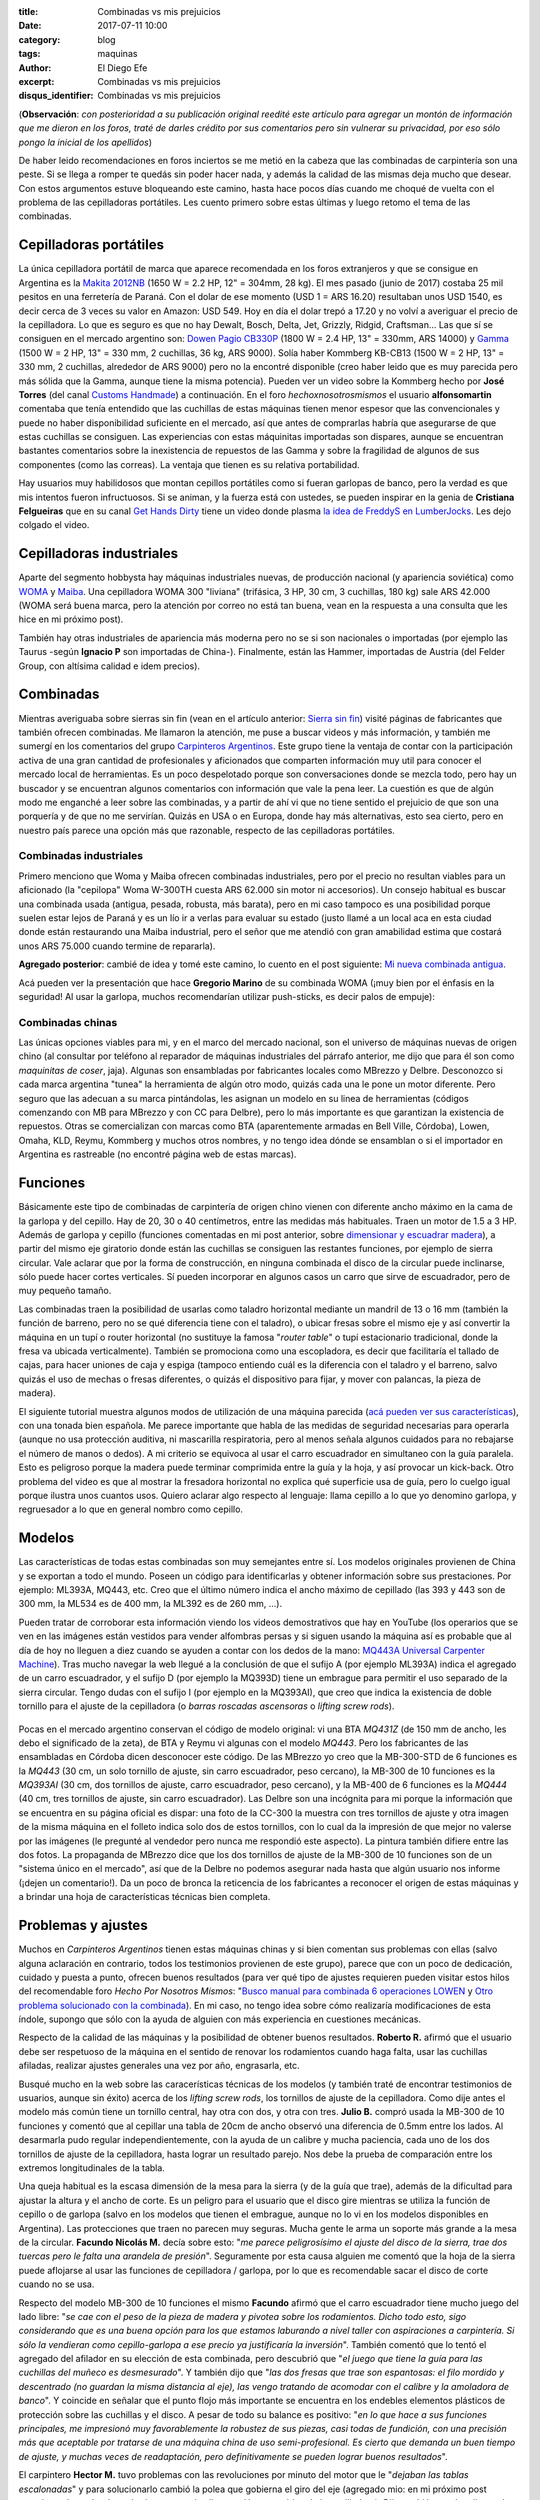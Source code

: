 
:title: Combinadas vs mis prejuicios
:date: 2017-07-11 10:00
:category: blog
:tags: maquinas
:author: El Diego Efe
:excerpt: Combinadas vs mis prejuicios
:disqus_identifier: Combinadas vs mis prejuicios

                    
(**Observación**: *con posterioridad a su publicación original reedité este
artículo para agregar un montón de información que me dieron en los foros, traté
de darles crédito por sus comentarios pero sin vulnerar su privacidad, por eso
sólo pongo la inicial de los apellidos*)

De haber leido recomendaciones en foros inciertos se me metió en la cabeza que
las combinadas de carpintería son una peste. Si se llega a romper te quedás sin
poder hacer nada, y además la calidad de las mismas deja mucho que desear. Con
estos argumentos estuve bloqueando este camino, hasta hace pocos días cuando me
choqué de vuelta con el problema de las cepilladoras portátiles. Les cuento
primero sobre estas últimas y luego retomo el tema de las combinadas.

Cepilladoras portátiles
-----------------------

La única cepilladora portátil de marca que aparece recomendada en los foros
extranjeros y que se consigue en Argentina es la `Makita 2012NB`_ (1650 W = 2.2
HP, 12" = 304mm, 28 kg). El mes pasado (junio de 2017) costaba 25 mil pesitos en
una ferretería de Paraná. Con el dolar de ese momento (USD 1 = ARS 16.20)
resultaban unos USD 1540, es decir cerca de 3 veces su valor en Amazon: USD 549.
Hoy en día el dolar trepó a 17.20 y no volví a averiguar el precio de la
cepilladora. Lo que es seguro es que no hay Dewalt, Bosch, Delta, Jet, Grizzly,
Ridgid, Craftsman... Las que sí se consiguen en el mercado argentino son: `Dowen
Pagio CB330P`_ (1800 W = 2.4 HP, 13" = 330mm, ARS 14000) y `Gamma`_ (1500 W = 2
HP, 13" = 330 mm, 2 cuchillas, 36 kg, ARS 9000). Solía haber Kommberg KB-CB13
(1500 W = 2 HP, 13" = 330 mm, 2 cuchillas, alrededor de ARS 9000) pero no la
encontré disponible (creo haber leido que es muy parecida pero más sólida que la
Gamma, aunque tiene la misma potencia). Pueden ver un video sobre la Kommberg
hecho por **José Torres** (del canal `Customs Handmade`_) a continuación. En el
foro *hechoxnosotrosmismos* el usuario **alfonsomartin** comentaba que tenía
entendido que las cuchillas de estas máquinas tienen menor espesor que las
convencionales y puede no haber disponibilidad suficiente en el mercado, así que
antes de comprarlas habría que asegurarse de que estas cuchillas se consiguen. Las
experiencias con estas máquinitas importadas son dispares, aunque se encuentran
bastantes comentarios sobre la inexistencia de repuestos de las Gamma y sobre la
fragilidad de algunos de sus componentes (como las correas). La ventaja que
tienen es su relativa portabilidad.

.. youtube:: mjVwCas1D7A
            :height: 315
            :width: 560

.. _Gamma: http://www.gammaherramientas.com.ar/productos/herramientas-de-banco_22/cepilladora_428
.. _Customs Handmade: https://www.youtube.com/channel/UC5r4Wd8x8oz6SzWD5fPvgdQ
.. _Makita 2012NB: http://makitalatinamerica.com/2012NB.html
.. _Dowen Pagio CB330P: http://www.dowenpagioweb.com.ar/producto/cepilladora-de-banco-portatil-330-mm-13/

Hay usuarios muy habilidosos que montan cepillos portátiles como si fueran
garlopas de banco, pero la verdad es que mis intentos fueron infructuosos. Si se
animan, y la fuerza está con ustedes, se pueden inspirar en la genia de
**Cristiana Felgueiras** que en su canal `Get Hands Dirty`_ tiene un video donde
plasma `la idea de FreddyS en LumberJocks`_. Les dejo colgado el video.

.. youtube:: EEkWZofao00
            :height: 315
            :width: 560

.. _la idea de FreddyS en LumberJocks: http://lumberjocks.com/projects/45954
.. _Get Hands Dirty: https://www.youtube.com/channel/UCETeXD_3awsQv-9rSdCYXQQ

Cepilladoras industriales
-------------------------

Aparte del segmento hobbysta hay máquinas industriales nuevas, de producción
nacional (y apariencia soviética) como `WOMA`_ y `Maiba`_. Una cepilladora WOMA
300 "liviana" (trifásica, 3 HP, 30 cm, 3 cuchillas, 180 kg) sale ARS 42.000
(WOMA será buena marca, pero la atención por correo no está tan buena, vean en
la respuesta a una consulta que les hice en mi próximo post).

También hay otras industriales de apariencia más moderna pero no se si son
nacionales o importadas (por ejemplo las Taurus -según **Ignacio P** son
importadas de China-). Finalmente, están las Hammer, importadas de Austria (del
Felder Group, con altísima calidad e idem precios).

Combinadas
----------

Mientras averiguaba sobre sierras sin fin (vean en el artículo anterior: `Sierra
sin fin`_) visité páginas de fabricantes que también ofrecen combinadas. Me
llamaron la atención, me puse a buscar videos y más información, y también me
sumergí en los comentarios del grupo `Carpinteros Argentinos`_. Este grupo tiene
la ventaja de contar con la participación activa de una gran cantidad de
profesionales y aficionados que comparten información muy util para conocer el
mercado local de herramientas. Es un poco despelotado porque son conversaciones
donde se mezcla todo, pero hay un buscador y se encuentran algunos comentarios
con información que vale la pena leer. La cuestión es que de algún modo me
enganché a leer sobre las combinadas, y a partir de ahí vi que no tiene sentido
el prejuicio de que son una porquería y de que no me servirían. Quizás en USA o
en Europa, donde hay más alternativas, esto sea cierto, pero en nuestro país
parece una opción más que razonable, respecto de las cepilladoras portátiles.

.. _Sierra sin fin: |filename|/2017-07-05-sierra-sin-fin.rst

Combinadas industriales
=======================

Primero menciono que Woma y Maiba ofrecen combinadas industriales, pero por el
precio no resultan viables para un aficionado (la "cepilopa" Woma W-300TH cuesta
ARS 62.000 sin motor ni accesorios). Un consejo habitual es buscar una combinada
usada (antigua, pesada, robusta, más barata), pero en mi caso tampoco es una
posibilidad porque suelen estar lejos de Paraná y es un lío ir a verlas para
evaluar su estado (justo llamé a un local aca en esta ciudad donde están
restaurando una Maiba industrial, pero el señor que me atendió con gran
amabilidad estima que costará unos ARS 75.000 cuando termine de repararla).

**Agregado posterior**: cambié de idea y tomé este camino, lo cuento en el post
siguiente: `Mi nueva combinada antigua`_.

.. _Mi nueva combinada antigua: |filename|/2017-07-18-mi-nueva-combinada-antigua.rst

Acá pueden ver la presentación que hace **Gregorio Marino** de su combinada WOMA
(¡muy bien por el énfasis en la seguridad! Al usar la garlopa, muchos
recomendarían utilizar push-sticks, es decir palos de empuje):

.. youtube:: HZ9xuABVaBY
            :height: 315
            :width: 560


Combinadas chinas
=================

Las únicas opciones viables para mi, y en el marco del mercado nacional, son el
universo de máquinas nuevas de origen chino (al consultar por teléfono al
reparador de máquinas industriales del párrafo anterior, me dijo que para él son
como *maquinitas de coser*, jaja). Algunas son ensambladas por fabricantes
locales como MBrezzo y Delbre. Desconozco si cada marca argentina "tunea" la
herramienta de algún otro modo, quizás cada una le pone un motor diferente. Pero
seguro que las adecuan a su marca pintándolas, les asignan un modelo en su linea
de herramientas (códigos comenzando con MB para MBrezzo y con CC para Delbre),
pero lo más importante es que garantizan la existencia de repuestos. Otras se
comercializan con marcas como BTA (aparentemente armadas en Bell Ville,
Córdoba), Lowen, Omaha, KLD, Reymu, Kommberg y muchos otros nombres, y no tengo
idea dónde se ensamblan o si el importador en Argentina es rastreable (no
encontré página web de estas marcas).

Funciones 
---------

Básicamente este tipo de combinadas de carpintería de origen chino vienen con
diferente ancho máximo en la cama de la garlopa y del cepillo. Hay de 20, 30 o
40 centímetros, entre las medidas más habituales. Traen un motor de 1.5 a 3 HP.
Además de garlopa y cepillo (funciones comentadas en mi post anterior, sobre
`dimensionar y escuadrar madera`_), a partir del mismo eje giratorio donde están
las cuchillas se consiguen las restantes funciones, por ejemplo de sierra
circular. Vale aclarar que por la forma de construcción, en ninguna combinada el
disco de la circular puede inclinarse, sólo puede hacer cortes verticales. Sí
pueden incorporar en algunos casos un carro que sirve de escuadrador, pero de
muy pequeño tamaño.

.. _dimensionar y escuadrar madera: |filename|/2017-07-03-dimensionar-y-escuadrar.rst

Las combinadas traen la posibilidad de usarlas como taladro horizontal mediante
un mandril de 13 o 16 mm (también la función de barreno, pero no se qué
diferencia tiene con el taladro), o ubicar fresas sobre el mismo eje y así
convertir la máquina en un tupí o router horizontal (no sustituye la famosa
"*router table*" o tupí estacionario tradicional, donde la fresa va ubicada
verticalmente). También se promociona como una escopladora, es decir que
facilitaría el tallado de cajas, para hacer uniones de caja y espiga (tampoco
entiendo cuál es la diferencia con el taladro y el barreno, salvo quizás el uso
de mechas o fresas diferentes, o quizás el dispositivo para fijar, y mover con
palancas, la pieza de madera).

El siguiente tutorial muestra algunos modos de utilización de una máquina
parecida (`acá pueden ver sus características`_), con una tonada bien española.
Me parece importante que habla de las medidas de seguridad necesarias para
operarla (aunque no usa protección auditiva, ni mascarilla respiratoria, pero al
menos señala algunos cuidados para no rebajarse el número de manos o dedos). A
mi criterio se equivoca al usar el carro escuadrador en simultaneo con la guía
paralela. Esto es peligroso porque la madera puede terminar comprimida entre la
guía y la hoja, y así provocar un kick-back. Otro problema del video es que al
mostrar la fresadora horizontal no explica qué superficie usa de guía, pero lo
cuelgo igual porque ilustra unos cuantos usos. Quiero aclarar algo respecto al
lenguaje: llama cepillo a lo que yo denomino garlopa, y regruesador a lo que en
general nombro como cepillo.

.. youtube:: _T6FqvIJucE
            :height: 315
            :width: 560

.. _acá pueden ver sus características: http://www.workpaal.com/maquinaria3_para_madera_y_hierro.asp?id=10&idp=49

Modelos
-------

Las características de todas estas combinadas son muy semejantes entre sí. Los
modelos originales provienen de China y se exportan a todo el mundo. Poseen un
código para identificarlas y obtener información sobre sus prestaciones. Por
ejemplo: ML393A, MQ443, etc. Creo que el último número indica el ancho máximo de
cepillado (las 393 y 443 son de 300 mm, la ML534 es de 400 mm, la ML392 es de
260 mm, ...).

Pueden tratar de corroborar esta información viendo los videos demostrativos que
hay en YouTube (los operarios que se ven en las imágenes están vestidos para
vender alfombras persas y si siguen usando la máquina así es probable que al día
de hoy no lleguen a diez cuando se ayuden a contar con los dedos de la mano:
`MQ443A Universal Carpenter Machine`_). Tras mucho navegar la web llegué a la
conclusión de que el sufijo A (por ejemplo ML393A) indica el agregado de un
carro escuadrador, y el sufijo D (por ejemplo la MQ393D) tiene un embrague para
permitir el uso separado de la sierra circular. Tengo dudas con el sufijo I (por
ejemplo en la MQ393AI), que creo que indica la existencia de doble tornillo para
el ajuste de la cepilladora (o *barras roscadas ascensoras* o *lifting screw
rods*).

.. _MQ443A Universal Carpenter Machine: https://www.alibaba.com/product-detail/MQ443A-Universal-Carpenter-Machine_580048638.html

.. figure:: https://c1.staticflickr.com/5/4561/38766353281_084cf91b48_o.jpg
   :scale: 100%
   :width: 100%
   :align: center
   :alt: modelos chinos
   :target: https://c1.staticflickr.com/5/4561/38766353281_084cf91b48_o.jpg

Pocas en el mercado argentino conservan el código de modelo original: vi una BTA
*MQ431Z* (de 150 mm de ancho, les debo el significado de la zeta), de BTA y
Reymu vi algunas con el modelo *MQ443*. Pero los fabricantes de las ensambladas
en Córdoba dicen desconocer este código. De las MBrezzo yo creo que la
MB-300-STD de 6 funciones es la *MQ443* (30 cm, un solo tornillo de ajuste, sin
carro escuadrador, peso cercano), la MB-300 de 10 funciones es la *MQ393AI* (30
cm, dos tornillos de ajuste, carro escuadrador, peso cercano), y la MB-400 de 6
funciones es la *MQ444* (40 cm, tres tornillos de ajuste, sin carro
escuadrador). Las Delbre son una incógnita para mi porque la información que se
encuentra en su página oficial es dispar: una foto de la CC-300 la muestra con
tres tornillos de ajuste y otra imagen de la misma máquina en el folleto indica
solo dos de estos tornillos, con lo cual da la impresión de que mejor no valerse
por las imágenes (le pregunté al vendedor pero nunca me respondió este aspecto).
La pintura también difiere entre las dos fotos. La propaganda de MBrezzo dice
que los dos tornillos de ajuste de la MB-300 de 10 funciones son de un "sistema
único en el mercado", así que de la Delbre no podemos asegurar nada hasta que
algún usuario nos informe (¡dejen un comentario!). Da un poco de bronca la
reticencia de los fabricantes a reconocer el origen de estas máquinas y a
brindar una hoja de características técnicas bien completa.

Problemas y ajustes
-------------------

Muchos en *Carpinteros Argentinos* tienen estas máquinas chinas y si bien
comentan sus problemas con ellas (salvo alguna aclaración en contrario, todos
los testimonios provienen de este grupo), parece que con un poco de dedicación,
cuidado y puesta a punto, ofrecen buenos resultados (para ver qué tipo de
ajustes requieren pueden visitar estos hilos del recomendable foro *Hecho Por
Nosotros Mismos*: "`Busco manual para combinada 6 operaciones LOWEN`_ y `Otro
problema solucionado con la combinada`_). En mi caso, no tengo idea sobre cómo
realizaría modificaciones de esta índole, supongo que sólo con la ayuda de
alguien con más experiencia en cuestiones mecánicas.

.. _Otro problema solucionado con la combinada: http://www.hechoxnosotrosmismos.net/foro/electrica/2058-otro-problema-solucionado-con-combinada.html

.. _Busco manual para combinada 6 operaciones LOWEN: http://www.hechoxnosotrosmismos.net/foro/consultas/2043-busco-manual-para-combinada-6-operaciones-lowen.html

Respecto de la calidad de las máquinas y la posibilidad de obtener buenos
resultados. **Roberto R.** afirmó que el usuario debe ser respetuoso de la máquina
en el sentido de renovar los rodamientos cuando haga falta, usar las
cuchillas afiladas, realizar ajustes generales una vez por año, engrasarla, etc.

Busqué mucho en la web sobre las caracerísticas técnicas de los modelos (y
también traté de encontrar testimonios de usuarios, aunque sin éxito) acerca de
los *lifting screw rods*, los tornillos de ajuste de la cepilladora. Como dije
antes el modelo más común tiene un tornillo central, hay otra con dos, y otra
con tres. **Julio B.** compró usada la MB-300 de 10 funciones y comentó que al
cepillar una tabla de 20cm de ancho observó una diferencia de 0.5mm entre los
lados. Al desarmarla pudo regular independientemente, con la ayuda de un calibre
y mucha paciencia, cada uno de los dos tornillos de ajuste de la cepilladora,
hasta lograr un resultado parejo. Nos debe la prueba de comparación entre los
extremos longitudinales de la tabla.

Una queja habitual es la escasa dimensión de la mesa para la sierra (y de la
guía que trae), además de la dificultad para ajustar la altura y el ancho de
corte. Es un peligro para el usuario que el disco gire mientras se utiliza la
función de cepillo o de garlopa (salvo en los modelos que tienen el embrague,
aunque no lo vi en los modelos disponibles en Argentina). Las protecciones que
traen no parecen muy seguras. Mucha gente le arma un soporte más grande a la
mesa de la circular. **Facundo Nicolás M.** decía sobre esto: "*me parece
peligrosísimo el ajuste del disco de la sierra, trae dos tuercas pero le falta
una arandela de presión*". Seguramente por esta causa alguien me comentó que la
hoja de la sierra puede aflojarse al usar las funciones de cepilladora /
garlopa, por lo que es recomendable sacar el disco de corte cuando no se usa.

Respecto del modelo MB-300 de 10 funciones el mismo **Facundo** afirmó que el
carro escuadrador tiene mucho juego del lado libre: "*se cae con el peso de la
pieza de madera y pivotea sobre los rodamientos. Dicho todo esto, sigo
considerando que es una buena opción para los que estamos laburando a nivel
taller con aspiraciones a carpintería. Si sólo la vendieran como cepillo-garlopa
a ese precio ya justificaría la inversión*". También comentó que lo tentó el
agregado del afilador en su elección de esta combinada, pero descubrió que "*el
juego que tiene la guía para las cuchillas del muñeco es desmesurado*". Y
también dijo que "*las dos fresas que trae son espantosas: el filo mordido y
descentrado (no guardan la misma distancia al eje), las vengo tratando de
acomodar con el calibre y la amoladora de banco*". Y coincide en señalar que el
punto flojo más importante se encuentra en los endebles elementos plásticos de
protección sobre las cuchillas y el disco. A pesar de todo su balance es
positivo: "*en lo que hace a sus funciones principales, me impresionó muy
favorablemente la robustez de sus piezas, casi todas de fundición, con una
precisión más que aceptable por tratarse de una máquina china de uso
semi-profesional. Es cierto que demanda un buen tiempo de ajuste, y muchas veces
de readaptación, pero definitivamente se pueden lograr buenos resultados*".

El carpintero **Hector M.** tuvo problemas con las revoluciones por minuto del
motor que le "*dejaban las tablas escalonadas*" y para solucionarlo cambió la
polea que gobierna el giro del eje (agregado mio: en mi próximo post menciono
algo sobre las máquinas con y sin alimentación automática de la cepilladora).
Dijo también que los discos de sierra que trajo su BTA (china pero sólida) son
de mala calidad, "*vienen de muestra nada mas*". Aconseja comprar discos de
corte de buena calidad y lidiar con el eterno problema de enviar a agrandar el
agujero central para que calce en el eje. También se quejaba de las guías que
trae la máquina.

.. youtube:: XUhlTUtZGyg
            :height: 315
            :width: 560

Para finalizar este largo artículo incluyo un listado de características,
imágenes y precios de algunas máquinas. Como expliqué, a partir de indagar en
ellas pude cambiar de opinión, y ahora creo que las combinadas son una buena
opción para las funciones básicas que necesito. Por el precio de una cepilladora
portatil Makita, la combinada suma la función de garlopa. Además, al ser un
equipo pesado da la impresión de cierta robustez (obvio que una industrial es
aún más robusta que estas chinitas, pero lo digo comparando con las portátiles),
y una vez ajustado su funcionamiento y usándola bajo condiciones razonables
tiene que funcionar bien.

Si encuentran algún error, o quieren agregar algo, déjenme un comentario. O
también me pueden comentar si la MB-300 tiene alguna ventaja real respecto de la
MB-300-STD (¿vale la pena pagar la diferencia de ARS 5.000 por la que tiene 3 HP
en vez de 2 HP, y dos tornillos de ajuste en vez de uno?). ¡Nos vemos cuando me
haya comprado alguna y filme un review!

-----

Observaciones
=============

Todos los precios están expresados en pesos argentinos (ARS), y los relevé en
julio de 2017 (para tener en cuenta USD 1 = ARS 17.20, hasta hace poco estaba
USD 1 = ARS 16.20 pero la cotización pegó un saltito que no se si ya se trasladó
a los precios de todo). Puse algunos links a las publicaciones de ML en los
precios actuales, así que obviamente con el tiempo quizás las publicaciones
dejen de existir o cambien sus precios.

Los datos técnicos están extraidos de los folletos de las fábricas Delbre y
MBrezzo, junto con información proveniente de publicaciones de MercadoLibre (ML).
En el caso de BTA, Lowen y demás, sólo información de los vendedores de ML, no
encontré páginas web de los importadores o fabricantes.

-----

**Combinadas de 20 cm**
-----------------------

**BTA 644104 de 6 Funciones**

- Potencia: 1.5 HP = 1.12 KW
- Garlopa / Cepilladora

  - 3 cuchillas
  - ancho máximo 200 mm
  - alto máximo 125 mm
  - velocidad de cuchillas 2840 rpm

- Barreno y Perforadora hasta 13 mm
- Sierra circular 250 mm
- Auto-afilado cuchillas
- Mesa de 960 mm x 200 mm
- Peso: **130 kg**
- Precio en ML: `ARS 21.000`_

.. _ARS 21.000: https://articulo.mercadolibre.com.ar/MLA-610841681-combinada-carpinteria-6-operaciones-15hp-mesa-200mm-bta-_JM

-----

**Delbre CC 200** (aparentemente discontinuada de fábrica, aunque figura en la `página
de productos de Delbre`_).

- Función 1 y 2: Cepilladora / Garlopa

  - ancho máximo 200 mm
  - alto máximo 120 mm
  - con alimentación automática
  - 3 cuchillas
  - mesa de 255 mm x 960 mm con regulación de espesor 
  - no dice la velocidad de las cuchillas

- Función 3: Sierra circular

  - 245 mm
  - mesa de 700 mm x 165 mm
  - regulable en altura (pero no se inclina)

- Función 4: Barreno

  - mesa de 260 mm x 110 mm
  - capacidad de desplazamiento de 80 mm x 100 mm

- Función 5: Mandril o cremallera de 0 a 16 mm

- Función 6: Tupi horizontal (con capacidad para 2 fresas, pero no las trae creo...)

- Otros detalles

  - Motor monofasico de 2 hp
  - Peso total: **140 kg**
  - Medidas de la máquina montada: 0.96 x 0.60 x 0.94 m

- Precio en ML: no figura 

-----

**Combinadas de 30 cm**
-----------------------

**Lowen de 6 operaciones** 

.. figure:: https://c1.staticflickr.com/5/4301/35843322846_acd9a2c221_o.jpg
   :scale: 100%
   :width: 50%
   :align: center
   :alt: lowen

- Cepilladora / Garlopa

  - ancho máximo 300 mm
  - alto máximo 125 mm
  - con alimentador automatico
  - 3 cuchillas
  - mesa de 300 mm x 1200 mm con regulacion de espesor de cepillado
  - velocidad de cuchillas 3748 rpm 

- Sierra circular

  - diámetro de disco de sierra 13 mm (*¿será el diámetro interior?*)
  - máximo espesor de corte 85 mm

- Taladro, espigado, amortajado 

- Biselado, ranurado

- Afilado

- Amolado

- Otros detalles

  - Motor monofasico de 2 HP, 2480 rpm, blindado con capacitores
  - Marcha y contramarcha (*creo que las otras lo traen pero no lo dicen en el folleto*)
  - Peso total: **225 kg**
  - Cuchilla de acero de alta resistencia
  - Construida en hierro de fundición
  - Dimensiones 1.20 x 1.12 x 0.88 m

- Funciones (*así lo detalla el vendedor, para mi algunas son repetidas y no
  cambia respecto de las otras máquinas*): Garlopa / Cepilladora / Sierra
  circular / Tupí horizontal / Taladro horizontal / Fresadora / Barreno /
  Espigadora / Biselado / Acopladora / Afilador

- Incluye (en la publicación de ML): Mandril de 13mm, Porta fresa, 2 discos de
  sierra, escuadra de aluminio de 1200mm, piedra para afilar, protectores
  plásticos, centrador de cuchillas, correas y cadenas de transmisión, manual de
  seguridad.

- Precio en ML: `ARS 19.750`_

.. _ARS 19.750: https://articulo.mercadolibre.com.ar/MLA-620298130-maquina-combinada-carpinteria-6-operaciones-_JM

-----

**MBrezzo MB-300-STD de 6 funciones** (`página de la MB-300-STD`_)

.. _página de la MB-300-STD: http://www.mbrezzo.com.ar/index.php?link=5&idprod=70

.. figure:: https://c1.staticflickr.com/5/4214/35072521943_1fef9552d1_o.jpg
   :scale: 100%
   :width: 50%
   :align: center
   :alt: mb-300

- Función 1 y 2: Cepilladora / Garlopa

  - ancho máximo 300 mm
  - alto máximo 120 mm
  - con alimentador automatico
  - 3 cuchillas
  - mesa de 360 mm x 1200 mm con regulacion de espesor de cepillado
  - velocidad de cuchillas 3500 rpm 

- Función 3: Sierra circular

  - 250 mm (10")
  - mesa de 750 mm x 165 mm
  - regulable en altura (pero no se inclina)

- Función 4: Barreno

  - mesa de 260 mm x 110 mm
  - capacidad de desplazamiento de 110 mm x 110 mm

- Función 5: Mandril a cremallera de 0 a 13 mm

- Función 6: Tupi horizontal (viene con 2 fresas estándar)

- Otros detalles

  - rebaje para la confeccion de marcos
  - motor monofasico de 2 hp
  - peso total: **225 kg**
  - embalaje: 1.36 x 0.90 x 0.57 m

- Precio en ML: `ARS 23.412`_. Precio en maderera de Paraná: ARS 31.000 de
  contado.

.. _ARS 23.412: https://articulo.mercadolibre.com.ar/MLA-611691132-maquina-combinada-de-carpinteria-de-6-funcde-300-mm-std-_JM

-----

**MBrezzo MB-300 de 10 funciones** (`página de la MB-300`_). *Sólo incluyo lo
que es diferente respecto del modelo anterior, las funciones las enumero de
acuerdo a lo que yo entiendo*.

.. _página de la MB-300: http://www.mbrezzo.com.ar/index.php?link=5&idprod=41

- Cepilladora / Garlopa

  - sistema de doble tornillo para la elevacion de la mesa (según ellos: "*Sistema único en el mercado*")

- Función 7: Escuadradora de corte (según ellos: "*la unica maquina del mercado equipada con esta funcion*")

- Sierra circular

  - 305 mm (12")

- Función 8: Espigadora
- Función 9: Afilador de cuchillas
- Función 10: Afilador de sierra circular

- Tupi horizontal con capacidad para 2 fresas (con 2 fresas Z2 incluidas con la
  maquina). *Lo incluyo porque no se si esto es diferente a la anterior*.

- Otros detalles

  - Motor monofasico de 3 hp.
  - Peso total: **270 kg**
  - dimensiones armada: 1.30 x 1.10 x 1.10 m 

- Precio en ML: `ARS 28.263`_

.. _ARS 28.263: https://articulo.mercadolibre.com.ar/MLA-616955032-maquina-combinada-de-carpinteria-de-10-funciones-de-300-mm-_JM

-----

**Delbre CC 300**. *Me llama la atención la diferencia de peso, da la impresión
de que a mayor peso, más robusta y mejor, pero no lo puedo asegurar* (`página de
productos de Delbre`_).

.. _página de productos de Delbre: http://www.delbre.com/?it=productos 

.. figure:: https://c1.staticflickr.com/5/4288/35072591083_f297df52bd_o.jpg
   :scale: 100%
   :width: 50%
   :align: center
   :alt: delbre

- Función 1 y 2: Cepilladora / Garlopa
  
  - ancho máximo 300 mm
  - alto máximo 125 mm
  - con alimentación automática
  - 3 cuchillas
  - mesa de 360 mm x 1200 mm con regulación de espesor 
  - no dice la velocidad de las cuchillas

- Función 3: Sierra circular
  
  - 250 mm (10")
  - mesa de 750 mm x 165 mm
  - regulable en altura (no se inclina)

- Función 4: Barreno

  - mesa de 260 mm x 110 mm
  - capacidad de desplazamiento de 110 mm x 110 mm

- Función 5: Mandril a cremallera de 0 a 16 mm

- Función 6: Tupi horizontal (con capacidad para 2 fresas, pero no las trae creo...)

- Otros detalles

  - Motor monofasico de 2 hp
  - Peso total: **310 kg**
  - Medidas de la máquina montada: 1.20 x 0.90 x 0.94 m

- Precio: ARS 24.500 de contado, `ARS 27.100`_ (en ML)

.. _ARS 27.100: https://articulo.mercadolibre.com.ar/MLA-661386709-maquina-combinada-6-func-c-motor-3hp-380v-220vdelbre-cc-300-_JM

-----


**BTA MQ443 de 6 Funciones**

- Potencia: 2 HP = 1.5 KW
- Garlopa / Cepilladora
  
  - 3 cuchillas
  - ancho máximo 300 mm
  - alto máximo 125 mm
  - velocidad de cuchillas 2840 rpm

- Barreno y Perforadora hasta 13 mm
- Sierra circular 250 mm
- Auto-afilado cuchillas
- Mesa de 1200 mm x 300 mm
- Peso: **210 kg**
- Precio en ML: ARS 27.500 (es una usada casi nueva, de acuerdo al vendedor)

-----

**Combinadas de 40 cm**
-----------------------

**MBrezzo MB-400 de 6 funciones** 

.. figure:: https://c1.staticflickr.com/5/4205/35750480161_50cd5cc7e6_o.jpg
   :scale: 100%
   :width: 50%
   :align: center
   :alt: mb-400

- Función 1 y 2: Cepilladora / Garlopa

  - ancho máximo 400 mm
  - alto máximo 200 mm
  - con alimentador automatico
  - 3 cuchillas
  - mesa de 420 mm x 1600 mm con regulacion de espesor de cepillado
  - velocidad de cuchillas 3500 rpm 

- Función 3: Sierra circular

  - 300 mm
  - mesa de 730 mm x 190 mm
  - regulable en altura (pero no se inclina)

- Función 4: Barreno

  - mesa de 260 mm x 170 mm
  - capacidad de desplazamiento de 90 mm x 90 mm

- Función 5: Mandril a cremallera de 0 a 13 mm

- Función 6: Tupi horizontal (equipada de serie con 2 muñecos porta cuchillas)

- Otros detalles:

  - motor monofasico de 3 hp
  - peso total: **345 kg**
  - embalaje: 1.60 x 1.10 x 0.88 m

- Precio en ML: `ARS 41.371`_

.. _ARS 41.371: https://articulo.mercadolibre.com.ar/MLA-618049128-maquina-combinada-de-carpinteria-de-6-funciones-de-400-mm-_JM

-----

**Delbre CC 400**. *Me llama la atención la diferencia de peso* (`página
de productos de Delbre`_).

- Función 1 y 2: Cepilladora / Garlopa

  - ancho máximo 400 mm
  - alto máximo 200 mm
  - con alimentación automática
  - 3 cuchillas
  - mesa de 420 mm x 1600 mm con regulación de espesor 
  - no dice la velocidad de las cuchillas

- Función 3: Sierra circular

  - 300 mm
  - mesa de 750 mm x 190 mm
  - regulable en altura (no se inclina)

- Función 4: Barreno

  - mesa de 260 mm x 170 mm
  - capacidad de desplazamiento de 110 mm x 110 mm

- Función 5: Mandril o cremallera de 0 a 16 mm

- Función 6: Tupi horizontal (con capacidad para 2 fresas, pero no las trae creo...)

- Otros detalles

  - Motor monofasico de 3 hp
  - Peso total: **410 kg**
  - Medidas de la máquina montada: 1.40 x 1.10 x 0.98 m

- Precio en ML: `ARS 43.200`_

.. _ARS 43.200: https://articulo.mercadolibre.com.ar/MLA-661387317-maquina-combinada-6-funciones-c-motor-3hp-380v-delbre-cc-400-_JM

-----

.. _Carpinteros Argentinos: https://www.facebook.com/groups/1509914619302401/
.. _WOMA: http://gaw1975.wixsite.com/woma2
.. _Maiba: http://www.maiba.com.ar
